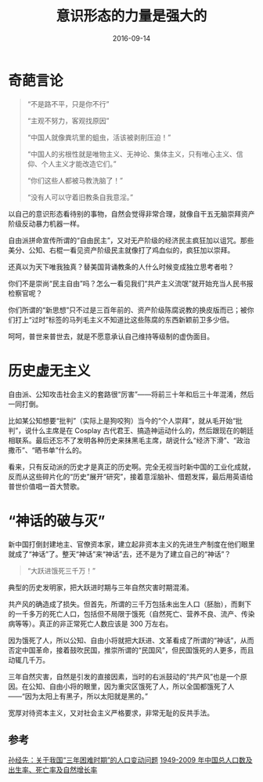 #+TITLE: 意识形态的力量是强大的
#+DATE: 2016-09-14
#+LAYOUT: post
#+TAGS:
#+CATEGORIES:
#+OPTIONS: toc:nil num:nil
#+OPTIONS: html-postamble:nil  

* 奇葩言论

#+BEGIN_QUOTE
“不是路不平，只是你不行”

“主观不努力，客观找原因”

“中国人就像粪坑里的蛆虫，活该被剥削压迫！”

“中国人的劣根性就是唯物主义、无神论、集体主义，只有唯心主义、信仰、个人主义才能改造它们。”

“你们这些人都被马教洗脑了！”

“没有人可以守着旧教条自我意淫。”

#+END_QUOTE

以自己的意识形态看待别的事物，自然会觉得非常合理，就像自干五无脑崇拜资产阶级反动暴力机器一样。

自由派拼命宣传所谓的“自由民主”，又对无产阶级的经济民主疯狂加以诅咒。那些美分、公知、右棍一看见资产阶级民主就像打了鸡血似的，疯狂加以崇拜。

还真以为天下唯我独真？替美国背诵教条的人什么时候变成独立思考者啦？

你们不是崇尚“民主自由”吗？怎么一看见我们“共产主义流氓”就开始充当人民书报检察官呢？

你们所谓的“新思想”只不过是三百年前的、资产阶级陈腐说教的换皮版而已；被你们打上“过时”标签的马列毛主义不知道比这些陈腐的东西新颖前卫多少倍。

呵呵，普世来普世去，就是不愿意承认自己维持等级制的虚伪面目。

* 历史虚无主义

自由派、公知攻击社会主义的套路很“厉害”——将前三十年和后三十年混淆，然后一同打倒。

比如某公知想要“批判”（实际上是狗咬狗）当今的“个人崇拜”，就从毛开始“批判”，说什么主席是在 Cosplay 古代君王、搞造神运动什么的，然后跟现在的朝廷相联系。最后还忘不了发明各种历史来抹黑毛主席，胡说什么“经济下滑”、“政治撒币”、“晒书单”什么的。

看来，只有反动派的历史才是真正的历史啊。完全无视当时新中国的工业化成就，反而从这些碎片化的“历史”展开“研究”，接着意淫脑补、借题发挥，最后用英语给普世价值唱一首大赞歌。

* “神话的破与灭” 

新中国打倒封建地主、官僚资本家，建立起非资本主义的先进生产制度在他们眼里就成了“神话”了。整天“神话”来“神话”去，还不是为了建立自己的“神话”？
#+BEGIN_QUOTE
“大跃进饿死三千万！”
#+END_QUOTE


典型的历史发明家，把大跃进时期与三年自然灾害时期混淆。

共产风的确造成了损失。但首先，所谓的三千万包括未出生人口（胚胎），而剩下的一千多万的死亡人口，包括但不局限于饿死（自然死亡、营养不良、流产、传染病等等）。真正的非正常死亡人数应该是 300 万左右。

因为饿死了人，所以公知、自由小将就把大跃进、文革看成了所谓的“神话”，从而否定中国革命，接着鼓吹民国，推崇所谓的“民国风”，但民国饿死的人更多，而且动辄几千万。

三年自然灾害，自然是引发的直接因素，当时的右派鼓动的“共产风”也是一个原因。在公知、自由小将的眼里，因为重灾区饿死了人，所以全国都饿死了人——“因为太阳上有黑子，所以太阳就是黑的。”

宽厚对待资本主义，又对社会主义严格要求，非常无耻的反共手法。

** 参考

[[http://www.360doc.com/content/12/1111/21/4295303_247278866.shtml][孙经先：关于我国“三年困难时期”的人口变动问题]] 
[[http://image59.360doc.com/DownloadImg/2013/03/2023/31078348_1.jpg][1949-2009 年中国总人口数及出生率、死亡率及自然增长率]]
